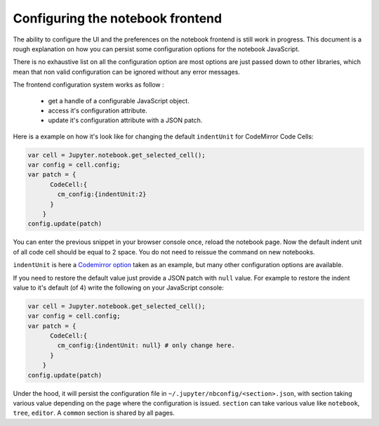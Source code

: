.. _frontend_config:

Configuring the notebook frontend
=================================

The ability to configure the UI and the preferences on the notebook frontend is
still work in progress. This document is a rough explanation on how you can
persist some configuration options for the notebook JavaScript. 

There is no exhaustive list on all the configuration option are most options
are just passed down to other libraries, which mean that non valid
configuration can be ignored without any error messages. 


The frontend configuration system works as follow : 

  - get a handle of a configurable JavaScript object. 
  - access it's configuration attribute. 
  - update it's configuration attribute with a JSON patch. 

Here is a example on how it's look like for changing the default ``indentUnit``
for CodeMirror Code Cells:

.. sourcecode::

    var cell = Jupyter.notebook.get_selected_cell();
    var config = cell.config;
    var patch = {
          CodeCell:{
            cm_config:{indentUnit:2}
          }
        } 
    config.update(patch)



You can enter the previous snippet in your browser console once, reload the
notebook page.  Now the default indent unit of all code cell should be equal to
2 space.  You do not need to reissue the command on new notebooks.



``indentUnit`` is here a `Codemirror option
<https://codemirror.net/doc/manual.html#option_indentUnit>`_ taken as an
example, but many other configuration options are available.

If you need to restore the default value just provide a JSON patch with
``null`` value. For example to restore the indent value to it's default (of 4)
write the following on your JavaScript console:

.. sourcecode::

    var cell = Jupyter.notebook.get_selected_cell();
    var config = cell.config;
    var patch = {
          CodeCell:{
            cm_config:{indentUnit: null} # only change here. 
          }
        } 
    config.update(patch)


Under the hood, it will persist the configuration file in
``~/.jupyter/nbconfig/<section>.json``, with section taking various value
depending on the page where the configuration is issued.  ``section`` can take
various value like ``notebook``, ``tree``, ``editor``. A ``common`` section is
shared by all pages.




